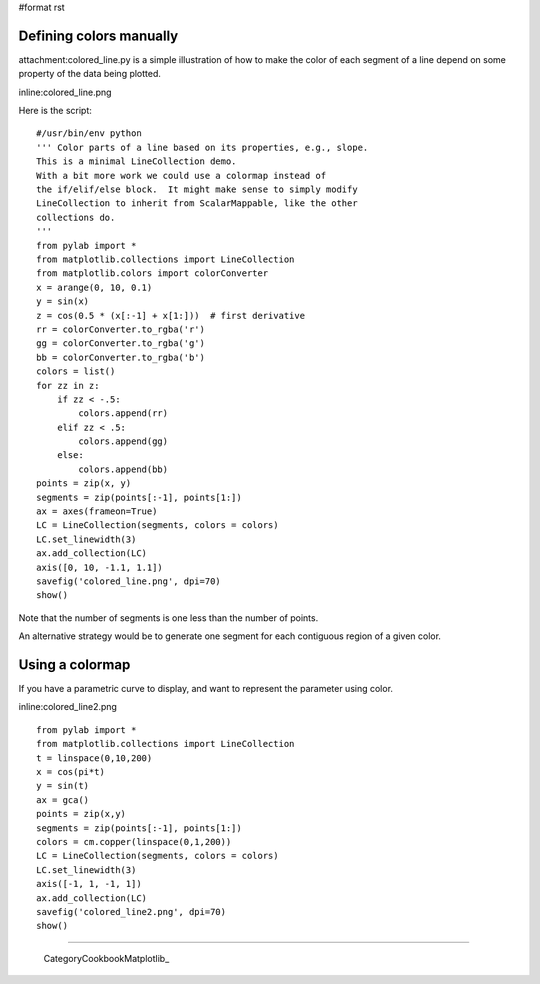 #format rst

Defining colors manually
========================

attachment:colored_line.py is a simple illustration of how to make the color of each segment of a line depend on some property of the data being plotted.

inline:colored_line.png

Here is the script:

::

   #/usr/bin/env python
   ''' Color parts of a line based on its properties, e.g., slope.
   This is a minimal LineCollection demo.
   With a bit more work we could use a colormap instead of
   the if/elif/else block.  It might make sense to simply modify
   LineCollection to inherit from ScalarMappable, like the other
   collections do.
   '''
   from pylab import *
   from matplotlib.collections import LineCollection
   from matplotlib.colors import colorConverter
   x = arange(0, 10, 0.1)
   y = sin(x)
   z = cos(0.5 * (x[:-1] + x[1:]))  # first derivative
   rr = colorConverter.to_rgba('r')
   gg = colorConverter.to_rgba('g')
   bb = colorConverter.to_rgba('b')
   colors = list()
   for zz in z:
       if zz < -.5:
           colors.append(rr)
       elif zz < .5:
           colors.append(gg)
       else:
           colors.append(bb)
   points = zip(x, y)
   segments = zip(points[:-1], points[1:])
   ax = axes(frameon=True)
   LC = LineCollection(segments, colors = colors)
   LC.set_linewidth(3)
   ax.add_collection(LC)
   axis([0, 10, -1.1, 1.1])
   savefig('colored_line.png', dpi=70)
   show()

Note that the number of segments is one less than the number of points.

An alternative strategy would be to generate one segment for each contiguous region of a given color.

Using a colormap
================

If you have a parametric curve to display, and want to represent the parameter using color.

inline:colored_line2.png

::

   from pylab import *
   from matplotlib.collections import LineCollection
   t = linspace(0,10,200)
   x = cos(pi*t)
   y = sin(t)
   ax = gca()
   points = zip(x,y)
   segments = zip(points[:-1], points[1:])
   colors = cm.copper(linspace(0,1,200))
   LC = LineCollection(segments, colors = colors)
   LC.set_linewidth(3)
   axis([-1, 1, -1, 1])
   ax.add_collection(LC)
   savefig('colored_line2.png', dpi=70)
   show()

-------------------------

 CategoryCookbookMatplotlib_

